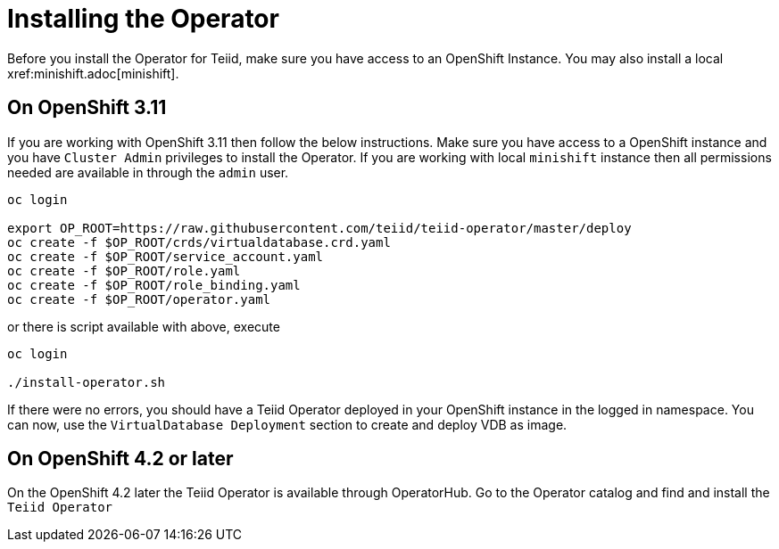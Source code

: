= Installing the Operator [[dv-install]]
Before you install the Operator for Teiid, make sure you have access to an OpenShift Instance. You may also install a local xref:minishift.adoc[minishift].


== On OpenShift 3.11 [[ocp311]]
If you are working with OpenShift 3.11 then follow the below instructions. Make sure you have access to a OpenShift instance and you have `Cluster Admin` privileges to install the Operator. If you are working with local `minishift` instance then all permissions needed are available in through the `admin` user.

[source,bash]
----
oc login 

export OP_ROOT=https://raw.githubusercontent.com/teiid/teiid-operator/master/deploy
oc create -f $OP_ROOT/crds/virtualdatabase.crd.yaml
oc create -f $OP_ROOT/service_account.yaml
oc create -f $OP_ROOT/role.yaml
oc create -f $OP_ROOT/role_binding.yaml
oc create -f $OP_ROOT/operator.yaml
----

or there is script available with above, execute

[source,bash]
----
oc login

./install-operator.sh
----


If there were no errors, you should have a Teiid Operator deployed in your OpenShift instance in the logged in namespace. You can now, use the `VirtualDatabase Deployment` section to create and deploy VDB as image.


== On OpenShift 4.2 or later [[ocp4]]
On the OpenShift 4.2 later the Teiid Operator is available through OperatorHub. Go to the Operator catalog and find and install the `Teiid Operator`

